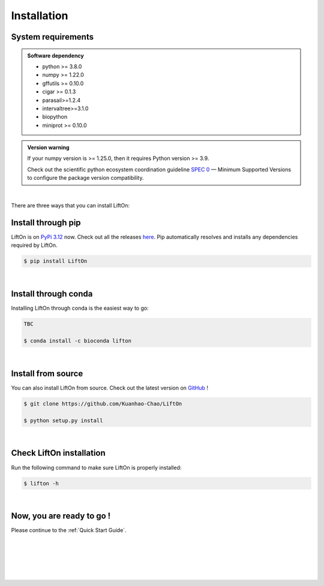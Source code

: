 .. _installation:

Installation
===============

.. _sys-reqs:

System requirements
-------------------

.. admonition:: Software dependency

   * python >= 3.8.0
   * numpy >= 1.22.0
   * gffutils >= 0.10.0
   * cigar >= 0.1.3
   * parasail>=1.2.4
   * intervaltree>=3.1.0
   * biopython
   * miniprot >= 0.10.0

.. admonition:: Version warning
   :class: important

   If your numpy version is >= 1.25.0, then it requires Python version >= 3.9. 
   
   Check out the scientific python ecosystem coordination guideline `SPEC 0 <https://scientific-python.org/specs/spec-0000/>`_ — Minimum Supported Versions to configure the package version compatibility.

   
..       $ conda create -n myenv python=3.10

|


There are three ways that you can install LiftOn:

.. _install-through-pip:

Install through pip
-------------------------

LiftOn is on `PyPi 3.12 <https://pypi.org/project/lifton/>`_ now. Check out all the releases `here <https://pypi.org/manage/project/lifton/releases/>`_. Pip automatically resolves and installs any dependencies required by LiftOn.

.. code-block:: bash
   
   $ pip install LiftOn

|

.. _install-through-conda: 

Install through conda
-------------------------------

Installing LiftOn through conda is the easiest way to go:

.. code-block:: bash
   
   TBC

   $ conda install -c bioconda lifton

|

.. _install-from-source:

Install from source
-------------------------

You can also install LiftOn from source. Check out the latest version on `GitHub <https://github.com/Kuanhao-Chao/LiftOn>`_
!

.. code-block:: bash

   $ git clone https://github.com/Kuanhao-Chao/LiftOn

   $ python setup.py install

|

.. _check-LiftOn-installation:

Check LiftOn installation
-------------------------------------

Run the following command to make sure LiftOn is properly installed:

.. code-block:: bash
   
   $ lifton -h


.. dropdown:: Terminal output
    :animate: fade-in-slide-down
    :title: bg-light font-weight-bolder
    :body: bg-light text-left

    .. code-block::


      ====================================================================
      An accurate homology lift-over tool between assemblies
      ====================================================================


         ██╗     ██╗███████╗████████╗ ██████╗ ███╗   ██╗
         ██║     ██║██╔════╝╚══██╔══╝██╔═══██╗████╗  ██║
         ██║     ██║█████╗     ██║   ██║   ██║██╔██╗ ██║
         ██║     ██║██╔══╝     ██║   ██║   ██║██║╚██╗██║
         ███████╗██║██║        ██║   ╚██████╔╝██║ ╚████║
         ╚══════╝╚═╝╚═╝        ╚═╝    ╚═════╝ ╚═╝  ╚═══╝

      usage: lifton [-h] [-E] [-o FILE] [-u FILE] [-exclude_partial] [-dir DIR] [-mm2_options =STR] [-a A] [-s S] [-d D] [-flank F] [-V] [-D] [-t THREADS] [-m PATH] [-f TYPES]
                  [-infer-genes] [-infer_transcripts] [-chroms TXT] [-unplaced TXT] [-copies] [-sc SC] [-overlap O] [-mismatch M] [-gap_open GO] [-gap_extend GE] [-polish] [-cds] -g
                  GFF [-P FASTA] [-T FASTA] [-L gff] [-M gff]
                  target reference

      Lift features from one genome assembly to another

      * Required input (sequences):
      target                target fasta genome to lift genes to
      reference             reference fasta genome to lift genes from

      * Required input (Reference annotation):
      -g GFF, --reference-annotation GFF
                              the reference annotation file to lift over in GFF or GTF format (or) name of feature database; if not specified, the -g argument must be provided and a
                              database will be built automatically
      -P FASTA, --proteins FASTA
                              the reference protein sequences.
      -T FASTA, --transcripts FASTA
                              the reference transcript sequences.

      * Optional input (Liftoff annotation):
      -L gff, --liftoff gff
                              the annotation generated by Liftoff (or) name of Liftoff gffutils database; if not specified, the -liftoff argument must be provided and a database will be
                              built automatically

      * Optional input (miniprot annotation):
      -M gff, --miniprot gff
                              the annotation generated by miniprot (or) name of miniprot gffutils database; if not specified, the -miniprot argument must be provided and a database will
                              be built automatically

      * Output settings:
      -o FILE, --output FILE
                              write output to FILE in same format as input; by default, output is written to terminal (stdout)
      -u FILE               write unmapped features to FILE; default is "unmapped_features.txt"
      -exclude_partial      write partial mappings below -s and -a threshold to unmapped_features.txt; if true partial/low sequence identity mappings will be included in the gff file
                              with partial_mapping=True, low_identity=True in comments
      -dir DIR, --directory DIR
                              name of directory to save intermediate fasta and SAM files; default is "intermediate_files"

      * Miscellaneous settings:
      -h, --help            show this help message and exit
      -E, --evaluation      Run LiftOn in evaluation mode
      -V, --version         show program version
      -D, --debug           Run debug mode
      -t THREADS, --threads THREADS
                              use t parallel processes to accelerate alignment; by default p=1
      -m PATH               Minimap2 path
      -f TYPES, --features TYPES
                              list of feature types to lift over
      -infer-genes          use if annotation file only includes transcripts, exon/CDS features
      -infer_transcripts    use if annotation file only includes exon/CDS features and does not include transcripts/mRNA
      -chroms TXT           comma seperated file with corresponding chromosomes in the reference,target sequences
      -unplaced TXT         text file with name(s) of unplaced sequences to map genes from after genes from chromosomes in chroms.txt are mapped; default is "unplaced_seq_names.txt"
      -copies               look for extra gene copies in the target genome
      -sc SC                with -copies, minimum sequence identity in exons/CDS for which a gene is considered a copy; must be greater than -s; default is 1.0
      -overlap O            maximum fraction [0.0-1.0] of overlap allowed by 2 features; by default O=0.1
      -mismatch M           mismatch penalty in exons when finding best mapping; by default M=2
      -gap_open GO          gap open penalty in exons when finding best mapping; by default GO=2
      -gap_extend GE        gap extend penalty in exons when finding best mapping; by default GE=1
      -polish
      -cds                  annotate status of each CDS (partial, missing start, missing stop, inframe stop codon)

      Alignments:
      -mm2_options =STR     space delimited minimap2 parameters. By default ="-a --end-bonus 5 --eqx -N 50 -p 0.5"
      -a A                  designate a feature mapped only if it aligns with coverage ≥A; by default A=0.5
      -s S                  designate a feature mapped only if its child features (usually exons/CDS) align with sequence identity ≥S; by default S=0.5
      -d D                  distance scaling factor; alignment nodes separated by more than a factor of D in the target genome will not be connected in the graph; by default D=2.0
      -flank F              amount of flanking sequence to align as a fraction [0.0-1.0] of gene length. This can improve gene alignment where gene structure differs between target and
                              reference; by default F=0.0

|

.. _installation-complete:

Now, you are ready to go !
--------------------------
Please continue to the :ref:`Quick Start Guide`.



|
|
|
|
|


.. image:: ../_images/jhu-logo-dark.png
   :alt: My Logo
   :class: logo, header-image only-light
   :align: center

.. image:: ../_images/jhu-logo-white.png
   :alt: My Logo
   :class: logo, header-image only-dark
   :align: center